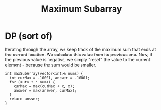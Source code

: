 #+title: Maximum Subarray

* DP (sort of)

  Iterating through the array, we keep track of the maximum sum that
  ends at the current location. We calculate this value from its
  previous one. Now, if the previous value is negative, we simply
  "reset" the value to the current element - because the sum would be
  smaller.

  #+begin_src C++
    int maxSubArray(vector<int>& nums) {
      int curMax = -10001, answer = -10001;
      for (auto x : nums) {
        curMax = max(curMax + x, x);
        answer = max(answer, curMax);
      }
      return answer;
    }
  #+end_src
